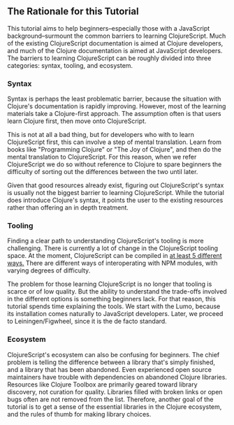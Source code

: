 ** The Rationale for this Tutorial

This tutorial aims to help beginners--especially those with a JavaScript background--surmount the common barriers to learning ClojureScript. Much of the existing ClojureScript documentation is aimed at Clojure developers, and much of the Clojure documentation is aimed at JavaScript developers. The barriers to learning ClojureScript can be roughly divided into three categories: syntax, tooling, and ecosystem.

*** Syntax

Syntax is perhaps the least problematic barrier, because the situation with Clojure's documentation is rapidly improving. However, most of the learning materials take a Clojure-first approach. The assumption often is that users learn Clojure first, then move onto ClojureScript.

This is not at all a bad thing, but for developers who with to learn ClojureScript first, this can involve a step of mental translation. Learn from books like "Programming Clojure" or "The Joy of Clojure", and then do the mental translation to ClojureScript. For this reason, when we refer ClojureScript we do so without reference to Clojure to spare beginners the difficulty of sorting out the differences between the two until later.

 Given that good resources already exist, figuring out ClojureScript's syntax is usually not the biggest barrier to learning ClojureScript. While the tutorial does introduce Clojure's syntax, it points the user to the existing resources rather than offering an in depth treatment.

*** Tooling

 Finding a clear path to understanding ClojureScript's tooling is more challenging. There is currently a lot of change in the ClojureScript tooling space. At the moment, ClojureScript can be compiled in [[https://clojureverse.org/t/now-we-have-5-means-to-compile-clojurescript/372][at least 5 different ways.]] There are different ways of interoperating with NPM modules, with varying degrees of difficulty. 

The problem for those learning ClojureScript is no longer that tooling is scarce or of low quality. But the ability to understand the trade-offs involved in the different options is something beginners lack. For that reason, this tutorial spends time explaining the tools. We start with the Lumo, because its installation comes naturally to JavaScript developers. Later, we proceed to Leiningen/Figwheel, since it is the de facto standard.

*** Ecosystem

ClojureScript's ecosystem can also be confusing for beginners. The chief problem is telling the difference between a library that's simply finished, and a library that has been abandoned. Even experienced open source maintainers have trouble with dependencies on abandoned Clojure libraries. Resources like Clojure Toolbox are primarily geared toward library discovery, not curation for quality. Libraries filled with broken links or open bugs often are not removed from the list. Therefore, another goal of the tutorial is to get a sense of the essential libraries in the Clojure ecosystem, and the rules of thumb for making library choices.
